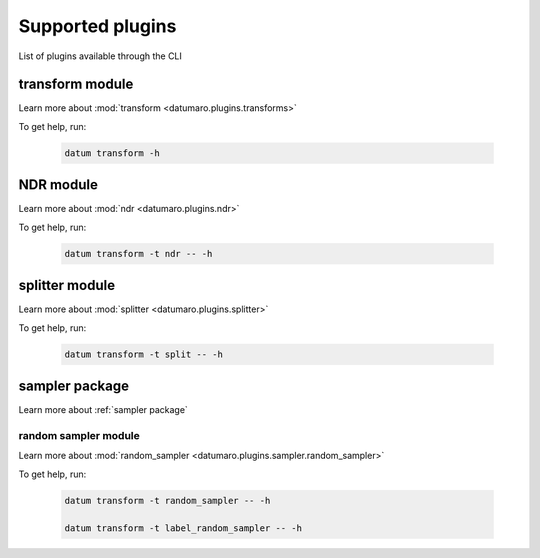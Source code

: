 Supported plugins
#################

List of plugins available through the CLI

transform module
================

Learn more about :mod:`transform <datumaro.plugins.transforms>`

To get help, run:

    .. code-block::

        datum transform -h

NDR module
==========

Learn more about :mod:`ndr <datumaro.plugins.ndr>`

To get help, run:

    .. code-block::

        datum transform -t ndr -- -h

splitter module
===============

Learn more about :mod:`splitter <datumaro.plugins.splitter>`

To get help, run:

    .. code-block::

        datum transform -t split -- -h

sampler package
===============

Learn more about :ref:`sampler package`

random sampler module
---------------------

Learn more about :mod:`random_sampler <datumaro.plugins.sampler.random_sampler>`

To get help, run:

    .. code-block::

        datum transform -t random_sampler -- -h

        datum transform -t label_random_sampler -- -h








